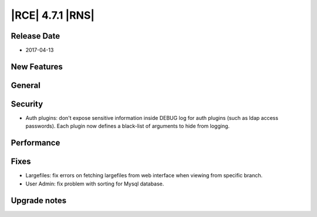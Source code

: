 |RCE| 4.7.1 |RNS|
-----------------

Release Date
^^^^^^^^^^^^

- 2017-04-13


New Features
^^^^^^^^^^^^



General
^^^^^^^


Security
^^^^^^^^

- Auth plugins: don't expose sensitive information inside DEBUG log for auth
  plugins (such as ldap access passwords).
  Each plugin now defines a black-list of arguments to hide from logging.


Performance
^^^^^^^^^^^



Fixes
^^^^^

- Largefiles: fix errors on fetching largefiles from web interface when viewing
  from specific branch.
- User Admin: fix problem with sorting for Mysql database.


Upgrade notes
^^^^^^^^^^^^^


